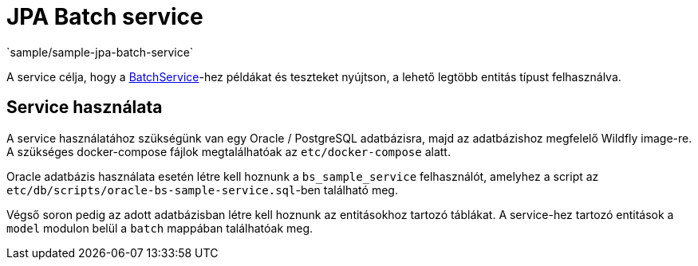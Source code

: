 = JPA Batch service
`sample/sample-jpa-batch-service`

A service célja, hogy a https://github.com/i-Cell-Mobilsoft-Open-Source/coffee/blob/master/coffee-jpa/src/main/java/hu/icellmobilsoft/coffee/jpa/sql/batch/BatchService.java[BatchService]-hez példákat és teszteket nyújtson, a lehető legtöbb entitás típust felhasználva.

== Service használata

A service használatához szükségünk van egy Oracle / PostgreSQL adatbázisra, majd az adatbázishoz megfelelő Wildfly image-re.
A szükséges docker-compose fájlok megtalálhatóak az `etc/docker-compose` alatt.

Oracle adatbázis használata esetén létre kell hoznunk a `bs_sample_service` felhasználót, amelyhez a script az `etc/db/scripts/oracle-bs-sample-service.sql`-ben található meg.

Végső soron pedig az adott adatbázisban létre kell hoznunk az entitásokhoz tartozó táblákat.
A service-hez tartozó entitások a `model` modulon belül a `batch` mappában találhatóak meg.
